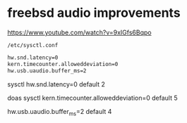 #+STARTUP: content
* freebsd audio improvements

[[https://www.youtube.com/watch?v=9xIGfs6Bqpo]]

#+begin_example
/etc/sysctl.conf
#+end_example

#+begin_src sh
hw.snd.latency=0
kern.timecounter.alloweddeviation=0
hw.usb.uaudio.buffer_ms=2
#+end_src

sysctl hw.snd.latency=0
default 2

doas sysctl kern.timecounter.alloweddeviation=0
default 5

hw.usb.uaudio.buffer_ms=2
default 4

